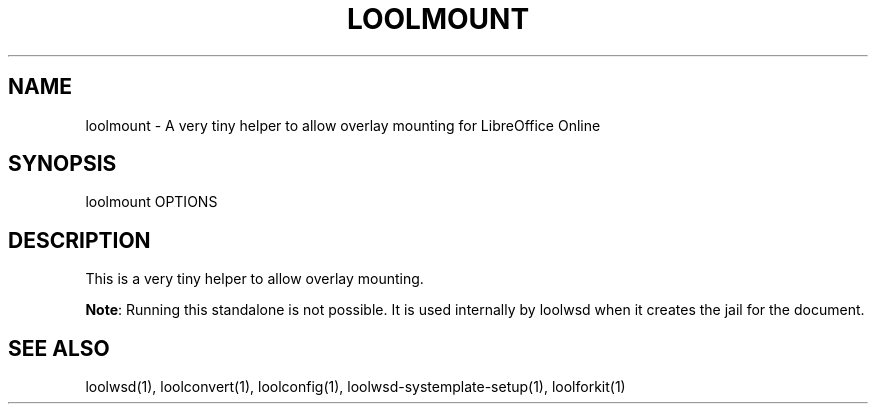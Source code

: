 .TH LOOLMOUNT "1" "May 2018" "loolmount " "User Commands"
.SH NAME
loolmount \- A very tiny helper to allow overlay mounting for LibreOffice Online
.SH SYNOPSIS
loolmount OPTIONS
.SH DESCRIPTION
This is a very tiny helper to allow overlay mounting.
.PP
\fBNote\fR: Running this standalone is not possible. It is used internally by loolwsd when it creates the jail for the document.
.SH "SEE ALSO"
loolwsd(1), loolconvert(1), loolconfig(1), loolwsd-systemplate-setup(1), loolforkit(1)
